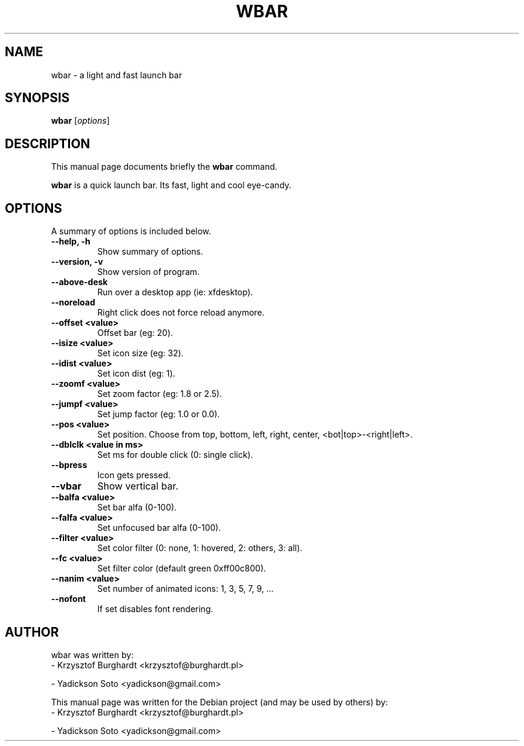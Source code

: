 .\"                                      Hey, EMACS: -*- nroff -*-
.TH WBAR 1 "December 30, 2010"
.SH NAME
wbar \- a light and fast launch bar
.SH SYNOPSIS
.B wbar
.RI [ options ]
.SH DESCRIPTION
This manual page documents briefly the
.B wbar
command.
.PP
\fBwbar\fP is a quick launch bar. Its fast, light and cool eye-candy.
.SH OPTIONS
A summary of options is included below.
.TP
.B \-\-help, \-h
Show summary of options.
.TP
.B \-\-version, \-v
Show version of program.
.TP
.B \-\-above-desk
Run over a desktop app (ie: xfdesktop).
.TP
.B \-\-noreload
Right click does not force reload anymore.
.TP
.B \-\-offset <value>
Offset bar (eg: 20).
.TP
.B \-\-isize <value>
Set icon size (eg: 32).
.TP
.B \-\-idist <value>
Set icon dist (eg: 1).
.TP
.B \-\-zoomf <value>
Set zoom factor (eg: 1.8 or 2.5).
.TP
.B \-\-jumpf <value>
Set jump factor (eg: 1.0 or 0.0).
.TP
.B \-\-pos <value>
Set position. Choose from top, bottom, left, right, center, <bot|top>-<right|left>.
.TP
.B \-\-dblclk <value in ms>
Set ms for double click (0: single click).
.TP
.B \-\-bpress
Icon gets pressed.
.TP
.B \-\-vbar
Show vertical bar.
.TP
.B \-\-balfa <value>
Set bar alfa (0-100).
.TP
.B \-\-falfa <value>
Set unfocused bar alfa (0-100).
.TP
.B \-\-filter <value>
Set color filter (0: none, 1: hovered, 2: others, 3: all).
.TP
.B \-\-fc <value>
Set filter color (default green 0xff00c800).
.TP
.B -\-nanim <value>
Set number of animated icons: 1, 3, 5, 7, 9, ...
.TP
.B \-\-nofont
If set disables font rendering.
.SH AUTHOR
wbar was written by:
.TP
\- Krzysztof Burghardt <krzysztof@burghardt.pl>
.PP
\- Yadickson Soto <yadickson@gmail.com>
.PP
This manual page was written for the Debian project (and may be used by others) by:
.TP
\- Krzysztof Burghardt <krzysztof@burghardt.pl>
.PP
\- Yadickson Soto <yadickson@gmail.com>
.PP

